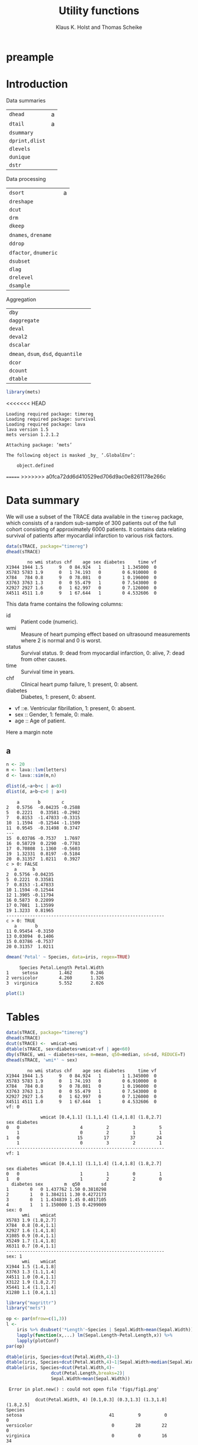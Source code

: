 * preample 							     :ignore:

  #+TITLE: Utility functions
  #+AUTHOR: Klaus K. Holst and Thomas Scheike
  #+email: k.k.holst@biostat.ku.dk
  #+LATEX_CLASS: tufte-handout
  #+LATEX_CLASS_OPTIONS: [a4paper]
  #+PROPERTY: header-args:R  :session *R* :cache yes :width 550 :height 450
  #+PROPERTY: header-args  :eval never-export :exports both :results output :tangle yes :comments yes 
  #+PROPERTY: header-args:R+ :colnames yes :rownames no :hlines yes
  #+OPTIONS: timestamp:t title:t date:t author:t creator:nil toc:nil 
  #+OPTIONS: h:4 num:t tags:nil d:t ^:{}
  #+LATEX_HEADER: \lstset{language=R,keywords={},morekeywords={}}
  #+LATEX_HEADER: \usepackage{zlmtt}
  #+LATEX_HEADER: \setlength{\parindent}{0em}
  #+LATEX_HEADER: %%\setlength{\parindent}{default}
  #+LaTeX: \setlength{\parindent}{0em} %\setlength{\parindent}{default}

* Introduction

Data summaries

| =dhead=        | a |
| =dtail=        | a |
| =dsummary=     |   |
| =dprint,dlist= |   |
| =dlevels=      |   |
| =dunique=      |   |
| =dstr=         |   |


Data processing

| =dsort=             | a |
| =dreshape=          |   |
| =dcut=              |   |
| =drm=               |   |
| =dkeep=             |   |
| =dnames=, =drename=   |   |
| =ddrop=             |   |
| =dfactor=, =dnumeric= |   |
| =dsubset=           |   |
| =dlag=              |   |
| =drelevel=          |   |
| =dsample=           |   |


Aggregation

| =dby=                         |   |
| =daggregate=                  |   |
| =deval=                       |   |
| =deval2=                      |   |
| =dscalar=                     |   |
| =dmean=, =dsum=, =dsd=, =dquantile= |   |
| =dcor=                        |   |
| =dcount=                      |   |
| =dtable=                      |   |


#+BEGIN_SRC R :cache no
library(mets)
#+END_SRC

#+RESULTS:
#+begin_example
Loading required package: timereg
Loading required package: survival
Loading required package: lava
lava version 1.5.1
mets version 1.2.1.2

Attaching package: ‘mets’

The following object is masked _by_ ‘.GlobalEnv’:

    object.defined

Warning message:
failed to assign RegisteredNativeSymbol for cor to cor since cor is already defined in the ‘mets’ namespace
#+end_example

<<<<<<< HEAD
#+begin_example
Loading required package: timereg
Loading required package: survival
Loading required package: lava
lava version 1.5
mets version 1.2.1.2

Attaching package: ‘mets’

The following object is masked _by_ ‘.GlobalEnv’:

    object.defined
#+end_example

=======
>>>>>>> a0fca72dd6d410529ed706d9ac0e8261178e266c

* Data summary

We will use a subset of the TRACE data available in the =timereg= package, which consists of a random sub-sample of 300 patients
out of the full cohort consisting of approximately 6000 patients. It
contains data relating survival of patients after myocardial
infarction to various risk factors.

#+BEGIN_SRC R
data(sTRACE, package="timereg")
dhead(sTRACE)
#+END_SRC

#+RESULTS[<2017-03-21 13:33:58> 01b4952643bb968b9b1e194a2056b925ff7c5052]:
:         no wmi status chf    age sex diabetes     time vf
: X1944 1944 1.5      9   0 84.924   1        1 1.345000  0
: X5783 5783 1.9      0   1 74.193   0        0 6.910000  0
: X784   784 0.8      9   0 78.081   0        1 0.196000  0
: X3763 3763 1.3      0   0 55.479   1        0 7.543000  0
: X2927 2927 1.6      0   1 62.997   0        0 7.126000  0
: X4511 4511 1.0      9   1 67.644   1        0 4.532606  0

\citet{TRACE}
This data frame contains the following columns:

- id :: Patient code (numeric).
- wmi :: Measure of heart pumping effect based on ultrasound measurements where 2 is normal and 0 is worst.
- status :: Survival status. 9: dead from myocardial infarction, 0: alive, 7: dead from other causes.
- time :: Survival time in years.
- chf :: Clinical heart pump failure, 1: present, 0: absent.
- diabetes :: Diabetes, 1: present, 0: absent.
- vf ::e. Ventricular fibrillation, 1: present, 0: absent.
- sex :: Gender, 1: female, 0: male.
- age :: Age of patient.


  #+BEGIN_mnote
  Here a margin note
  #+END_mnote

** a 

#+BEGIN_SRC R
n <- 20
m <- lava::lvm(letters)
d <- lava::sim(m,n)
 
dlist(d,~a+b+c | a>0)
dlist(d, a+b~c>0 | a>0)

#+END_SRC

#+RESULTS[<2017-03-21 13:33:58> 84fda9ca89b2ebc100e10fa6305cd1c85694c607]:
#+begin_example
    a       b        c      
2   0.5756  -0.04235 -0.2588
5   0.2221   0.33581 -0.2982
7   0.8153  -1.47833 -0.3315
10  1.1594  -0.12544 -1.1509
11  0.9545  -0.31498  0.3747
---                         
15  0.03786 -0.7537   1.7697
16  0.58729  0.2290  -0.7783
17  0.70808  1.1360  -0.5603
19  1.32331  0.8197  -0.5184
20  0.31357  1.0211   0.3927
c > 0: FALSE
   a      b       
2  0.5756 -0.04235
5  0.2221  0.33581
7  0.8153 -1.47833
10 1.1594 -0.12544
12 1.3905 -0.11794
16 0.5873  0.22899
17 0.7081  1.13599
19 1.3233  0.81965
------------------------------------------------------------ 
c > 0: TRUE
   a       b      
11 0.95454 -0.3150
13 0.03094  0.1406
15 0.03786 -0.7537
20 0.31357  1.0211
#+end_example


#+BEGIN_SRC R
dmean('Petal' ~ Species, data=iris, regex=TRUE)
#+END_SRC

#+RESULTS[<2017-03-21 13:33:58> 62e576971a5c3a003bbb36ab4ea834eb293e063d]:
:      Species Petal.Length Petal.Width
: 1     setosa        1.462       0.246
: 2 versicolor        4.260       1.326
: 3  virginica        5.552       2.026


  #+NAME: fig1
  #+BEGIN_SRC R :exports both :file figs/fig1.png :results output graphics
    plot(1)
    #+END_SRC

  #+ATTR_LaTeX: :width \textwidth :center t
  #+CAPTION: Important figure. label:fig1
  \vspace*{1em}

  #+BEGIN_marginfigure
  #+ATTR_LATEX: :width 2cm :float nil :center t
  #+CAPTION: Important margin figure. label:fig2
  #+RESULTS[<2017-03-21 13:33:58> e3904b17cae30c3ef0f5d112eb46725fac469094]: fig1
  [[file:figs/fig1.png]]

  #+END_marginfigure




* Tables

#+BEGIN_SRC R
data(sTRACE, package="timereg")
dhead(sTRACE)
dcut(sTRACE) <-  wmicat~wmi
dtable(sTRACE, sex+diabetes+wmicat~vf | age<60)
dby(sTRACE, wmi ~ diabetes+sex, m=mean, q50=median, sd=sd, REDUCE=T)
dhead(sTRACE, 'wmi*' ~ sex)
#+END_SRC

#+RESULTS[<2017-03-21 13:33:58> b5f8d7f29e1ed8fbda4349938306044b44e90c62]:
#+begin_example
        no wmi status chf    age sex diabetes     time vf
X1944 1944 1.5      9   0 84.924   1        1 1.345000  0
X5783 5783 1.9      0   1 74.193   0        0 6.910000  0
X784   784 0.8      9   0 78.081   0        1 0.196000  0
X3763 3763 1.3      0   0 55.479   1        0 7.543000  0
X2927 2927 1.6      0   1 62.997   0        0 7.126000  0
X4511 4511 1.0      9   1 67.644   1        0 4.532606  0
vf: 0

             wmicat [0.4,1.1] (1.1,1.4] (1.4,1.8] (1.8,2.7]
sex diabetes                                               
0   0                       4         2         3         5
    1                       0         2         1         1
1   0                      15        17        37        24
    1                       0         3         2         1
------------------------------------------------------------ 
vf: 1

             wmicat [0.4,1.1] (1.1,1.4] (1.4,1.8] (1.8,2.7]
sex diabetes                                               
0   0                       1         1         0         1
1   0                       1         2         2         0
  diabetes sex        m  q50        sd
1        0   0 1.437762 1.50 0.3810298
2        1   0 1.384211 1.30 0.4272173
3        0   1 1.434839 1.45 0.4017105
4        1   1 1.150000 1.15 0.4299009
sex: 0
      wmi    wmicat
X5783 1.9 (1.8,2.7]
X784  0.8 [0.4,1.1]
X2927 1.6 (1.4,1.8]
X1085 0.9 [0.4,1.1]
X5249 1.7 (1.4,1.8]
X6311 0.7 [0.4,1.1]
------------------------------------------------------------ 
sex: 1
      wmi    wmicat
X1944 1.5 (1.4,1.8]
X3763 1.3 (1.1,1.4]
X4511 1.0 [0.4,1.1]
X3122 1.9 (1.8,2.7]
X5441 1.4 (1.1,1.4]
X1280 1.1 [0.4,1.1]
#+end_example


#+BEGIN_SRC R
library("magrittr")
library("mets")

op <- par(mfrow=c(1,3))
l <- 
    iris %>% dsubset('*Length'~Species | Sepal.Width>mean(Sepal.Width)) %>%
    lapply(function(x,...) lm(Sepal.Length~Petal.Length,x)) %>%
    lapply(plotConf)
par(op)

dtable(iris, Species+dcut(Petal.Width,4)~1)
dtable(iris, Species+dcut(Petal.Width,4)~1|Sepal.Width>median(Sepal.Width))
dtable(iris, Species+dcut(Petal.Width,4)~
                 dcut(Petal.Length,breaks=2)|
                 Sepal.Width>mean(Sepal.Width))

#+END_SRC

#+RESULTS[<2017-03-21 13:33:59> 14a09cf4e6531704516d9d76305b8cb3355e7a04]:
#+begin_example
 Error in plot.new() : could not open file 'figs/fig1.png'

           dcut(Petal.Width, 4) [0.1,0.3] (0.3,1.3] (1.3,1.8] (1.8,2.5]
Species                                                                
setosa                                 41         9         0         0
versicolor                              0        28        22         0
virginica                               0         0        16        34

           dcut(Petal.Width, 4) [0.1,0.2] (0.2,0.4] (0.4,1.8] (1.8,2.5]
Species                                                                
setosa                                 28        12         2         0
versicolor                              0         0         8         0
virginica                               0         0         2        15
 dcut(Petal.Length, breaks = 2): [1,1.6]

           dcut(Petal.Width, 4) [0.1,0.2] (0.2,0.4] (0.4,1.8] (1.8,2.5]
Species                                                                
setosa                                 26         9         1         0
versicolor                              0         0         0         0
virginica                               0         0         0         0
------------------------------------------------------------ 
dcut(Petal.Length, breaks = 2): (1.6,6.7]

           dcut(Petal.Width, 4) [0.1,0.2] (0.2,0.4] (0.4,1.8] (1.8,2.5]
Species                                                                
setosa                                  2         3         1         0
versicolor                              0         0         8         0
virginica                               0         0         2        15
#+end_example

* dby
#+BEGIN_SRC R
library(magrittr)
sTRACE %>% dby2(chf+vf~1, mean, median) %>% dhead
#+END_SRC

#+RESULTS[<2017-03-21 13:33:59> 66b2d4af5d5a7bb11ea96d4d0101df9819e74cc2]:
#+begin_example
        no wmi status chf    age sex diabetes     time vf    wmicat mean.chf
X1944 1944 1.5      9   0 84.924   1        1 1.345000  0 (1.4,1.8]    0.522
X5783 5783 1.9      0   1 74.193   0        0 6.910000  0 (1.8,2.7]    0.522
X784   784 0.8      9   0 78.081   0        1 0.196000  0 [0.4,1.1]    0.522
X3763 3763 1.3      0   0 55.479   1        0 7.543000  0 (1.1,1.4]    0.522
X2927 2927 1.6      0   1 62.997   0        0 7.126000  0 (1.4,1.8]    0.522
X4511 4511 1.0      9   1 67.644   1        0 4.532606  0 [0.4,1.1]    0.522
      mean.vf median.chf median.vf
X1944   0.058          1         0
X5783   0.058          1         0
X784    0.058          1         0
X3763   0.058          1         0
X2927   0.058          1         0
X4511   0.058          1         0
#+end_example

#+BEGIN_SRC R
library(magrittr)
sTRACE %>% dby(chf+vf~1, mean, median,REDUCE=TRUE) 
#+END_SRC

#+RESULTS[<2017-03-21 13:33:59> 1f8eaa03cb32b30d5b54c3910cbb531355aef819]:
:  mean median
:  0.29      0

#+BEGIN_SRC R :eval never
dby(iris, 'Length' ~ Species, mean, REGEX=T, COLUMN=T, REDUCE=T)
dby(iris, 'Length' ~ Species, mean, REGEX=T, COLUMN=T, REDUCE=T)
dby(iris, '*Length' ~ Species, mean, COLUMN=T, REDUCE=T)
dby(iris, '*Length' ~ Species, mean)
dby(iris, 'Length' ~ Species, mean, REGEX=T)
dby(iris, 'Length' ~ Species, mean, COLUMN=T, REGEX=T, REDUCE=T)
   
dby(iris, 'Length' ~ Species, mean, REGEX=T, REDUCE=1)
dby(iris, 'Length' ~ Species, mean, REGEX=T, REDUCE=1, COLUMN=T)
dby(iris, 'Length' ~ Species, mean, REGEX=T, REDUCE=1, COLUMN=T)

#+END_SRC

#+BEGIN_SRC R
lapply(list(median, mean), function(f) dscalar(sTRACE, chf+vf~sex, fun=f))
#+END_SRC

#+RESULTS[<2017-03-21 13:33:59> e727cd7a1e3e789e19c8941719fef4e5d47c3172]:
: [[1]]
:   sex chf vf
: 1   0   1  0
: 2   1   0  0
: 
: [[2]]
:   sex       chf         vf
: 1   0 0.6172840 0.07407407
: 2   1 0.4763314 0.05029586


#+BEGIN_SRC R
dbyr(sTRACE, wmi ~ vf+sex|age>80, mean(x^2), mean(log(x)), mean, n=length)
#+END_SRC

#+RESULTS[<2017-03-21 13:33:59> cb7e817a19236a46a94c2b2ebd27d49dce7be1cb]:
:   vf sex mean(x^2) mean(log(x))     mean  n
: 1  0   0  2.344286   0.33534719 1.471429 21
: 2  1   0  1.370000   0.02439508 1.100000  2
: 3  0   1  2.212162   0.33285730 1.445946 37
: 4  1   1  0.745000  -0.17833747 0.850000  2


* backmatter :ignore:

bibliography:mets.bib
bibliographystyle:plain
